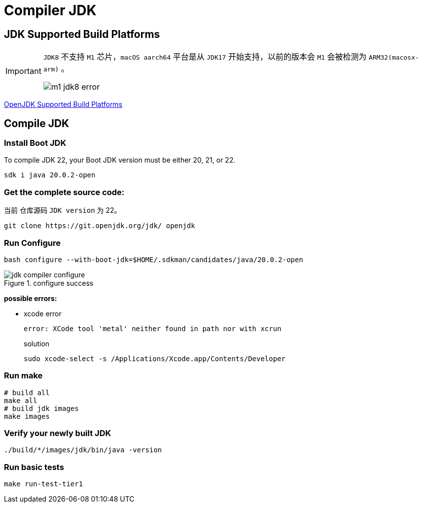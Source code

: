 = Compiler JDK

== JDK Supported Build Platforms

[IMPORTANT]
====
`JDK8` 不支持 `M1` 芯片，`macOS aarch64` 平台是从 `JDK17` 开始支持，以前的版本会 `M1` 会被检测为 `ARM32(macosx-arm)` 。

image::m1-jdk8-error.png[]
====

https://wiki.openjdk.org/display/Build/Supported+Build+Platforms[OpenJDK Supported Build Platforms]

== Compile JDK

=== Install Boot JDK

To compile JDK 22, your Boot JDK version must be either 20, 21, or 22.

[source,shell,indent=0,options=nowrap]
----
sdk i java 20.0.2-open
----

=== Get the complete source code:

当前 仓库源码 `JDK version` 为 22。

[source,java,indent=0,options=nowrap]
----
git clone https://git.openjdk.org/jdk/ openjdk
----

=== Run Configure

[source,shell,indent=0,options=nowrap]
----
bash configure --with-boot-jdk=$HOME/.sdkman/candidates/java/20.0.2-open
----

.configure success
image::jdk-compiler-configure.png[]

****
*possible errors:*

* xcode error
+
[source,shell,indent=0,options=nowrap]
----
error: XCode tool 'metal' neither found in path nor with xcrun
----
+
.solution
[source,shell,indent=0,options=nowrap]
----
sudo xcode-select -s /Applications/Xcode.app/Contents/Developer
----
****

=== Run make

[source,shell,indent=0,options=nowrap]
----
# build all
make all
# build jdk images
make images
----

=== Verify your newly built JDK

[source,shell,indent=0,options=nowrap]
----
./build/*/images/jdk/bin/java -version
----

=== Run basic tests

[source,shell,indent=0,options=nowrap]
----
make run-test-tier1
----

